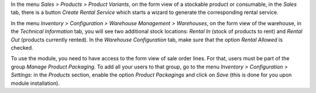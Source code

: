 In the menu *Sales > Products > Product Variants*, on the form view of a stockable product or consumable, in the *Sales* tab, there is a button *Create Rental Service* which starts a wizard to generate the corresponding rental service.

In the menu *Inventory > Configuration > Warehouse Management > Warehouses*, on the form view of the warehouse, in the *Technical Information* tab, you will see two additional stock locations: *Rental In* (stock of products to rent) and *Rental Out* (products currently rented). In the *Warehouse Configuration* tab, make sure that the option *Rental Allowed* is checked.

To use the module, you need to have access to the form view of sale order lines. For that, users must be part of the group *Manage Product Packaging*. To add all your users to that group, go to the menu *Inventory > Configuration > Settings*: in the *Products* section, enable the option *Product Packagings* and click on *Save* (this is done for you upon module installation).
